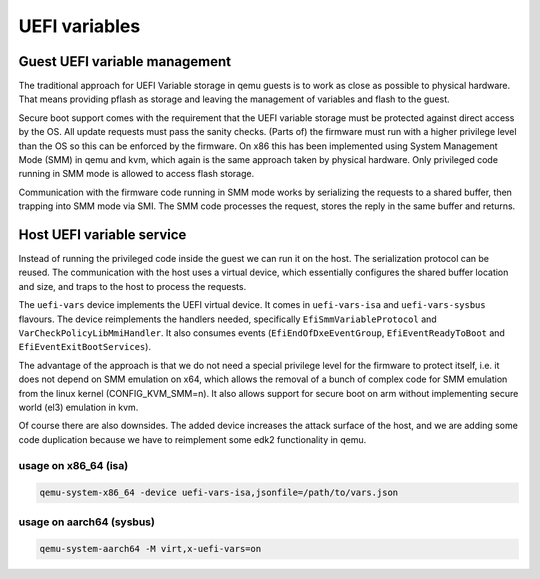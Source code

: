 ==============
UEFI variables
==============

Guest UEFI variable management
==============================

The traditional approach for UEFI Variable storage in qemu guests is
to work as close as possible to physical hardware.  That means
providing pflash as storage and leaving the management of variables
and flash to the guest.

Secure boot support comes with the requirement that the UEFI variable
storage must be protected against direct access by the OS.  All update
requests must pass the sanity checks.  (Parts of) the firmware must
run with a higher privilege level than the OS so this can be enforced
by the firmware.  On x86 this has been implemented using System
Management Mode (SMM) in qemu and kvm, which again is the same
approach taken by physical hardware.  Only privileged code running in
SMM mode is allowed to access flash storage.

Communication with the firmware code running in SMM mode works by
serializing the requests to a shared buffer, then trapping into SMM
mode via SMI.  The SMM code processes the request, stores the reply in
the same buffer and returns.

Host UEFI variable service
==========================

Instead of running the privileged code inside the guest we can run it
on the host.  The serialization protocol can be reused.  The
communication with the host uses a virtual device, which essentially
configures the shared buffer location and size, and traps to the host
to process the requests.

The ``uefi-vars`` device implements the UEFI virtual device.  It comes
in ``uefi-vars-isa`` and ``uefi-vars-sysbus`` flavours.  The device
reimplements the handlers needed, specifically
``EfiSmmVariableProtocol`` and ``VarCheckPolicyLibMmiHandler``.  It
also consumes events (``EfiEndOfDxeEventGroup``,
``EfiEventReadyToBoot`` and ``EfiEventExitBootServices``).

The advantage of the approach is that we do not need a special
privilege level for the firmware to protect itself, i.e. it does not
depend on SMM emulation on x64, which allows the removal of a bunch of
complex code for SMM emulation from the linux kernel
(CONFIG_KVM_SMM=n).  It also allows support for secure boot on arm
without implementing secure world (el3) emulation in kvm.

Of course there are also downsides.  The added device increases the
attack surface of the host, and we are adding some code duplication
because we have to reimplement some edk2 functionality in qemu.

usage on x86_64 (isa)
---------------------

.. code::

   qemu-system-x86_64 -device uefi-vars-isa,jsonfile=/path/to/vars.json

usage on aarch64 (sysbus)
-------------------------

.. code::

   qemu-system-aarch64 -M virt,x-uefi-vars=on
